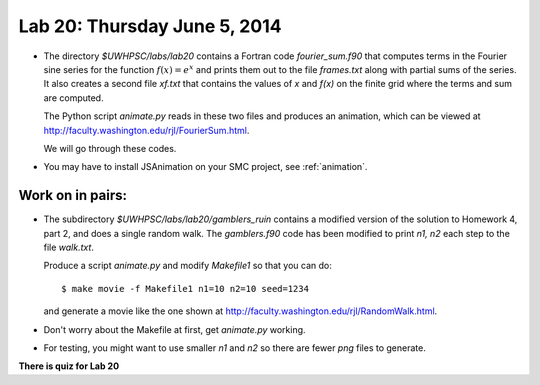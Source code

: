 

.. _lab20:

Lab 20: Thursday June 5, 2014
=============================


* The directory `$UWHPSC/labs/lab20` contains a Fortran code
  `fourier_sum.f90` that computes terms in the Fourier sine series
  for the function :math:`f(x) = e^x` and prints them out to the file
  `frames.txt` along with partial sums of the series.  
  It also creates a second file `xf.txt` that contains the values of `x`
  and `f(x)` on the finite grid where the terms and sum are computed.

  The Python script `animate.py` reads in these two files and produces
  an animation, which can be viewed at
  `<http://faculty.washington.edu/rjl/FourierSum.html>`_.

  We will go through these codes.

* You may have to install JSAnimation on your SMC project, see
  :ref:`animation`.


   
Work on in pairs:
------------------

* The subdirectory `$UWHPSC/labs/lab20/gamblers_ruin` contains a modified
  version of the solution to Homework 4, part 2,  and does a single random
  walk.  The `gamblers.f90` code has been modified to print `n1, n2` each
  step to the file `walk.txt`.

  Produce a script `animate.py` and modify `Makefile1` so that you can do::
  
        $ make movie -f Makefile1 n1=10 n2=10 seed=1234

  and generate a movie like the one shown at
  `<http://faculty.washington.edu/rjl/RandomWalk.html>`_.

* Don't worry about the Makefile at first, get `animate.py` working.

* For testing, you might want to use smaller `n1` and `n2` so there are 
  fewer `png` files to generate.


**There is quiz for Lab 20**


